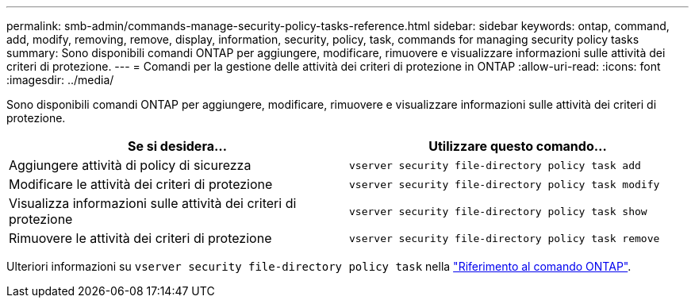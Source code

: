---
permalink: smb-admin/commands-manage-security-policy-tasks-reference.html 
sidebar: sidebar 
keywords: ontap, command, add, modify, removing, remove, display, information, security, policy, task, commands for managing security policy tasks 
summary: Sono disponibili comandi ONTAP per aggiungere, modificare, rimuovere e visualizzare informazioni sulle attività dei criteri di protezione. 
---
= Comandi per la gestione delle attività dei criteri di protezione in ONTAP
:allow-uri-read: 
:icons: font
:imagesdir: ../media/


[role="lead"]
Sono disponibili comandi ONTAP per aggiungere, modificare, rimuovere e visualizzare informazioni sulle attività dei criteri di protezione.

|===
| Se si desidera... | Utilizzare questo comando... 


 a| 
Aggiungere attività di policy di sicurezza
 a| 
`vserver security file-directory policy task add`



 a| 
Modificare le attività dei criteri di protezione
 a| 
`vserver security file-directory policy task modify`



 a| 
Visualizza informazioni sulle attività dei criteri di protezione
 a| 
`vserver security file-directory policy task show`



 a| 
Rimuovere le attività dei criteri di protezione
 a| 
`vserver security file-directory policy task remove`

|===
Ulteriori informazioni su `vserver security file-directory policy task` nella link:https://docs.netapp.com/us-en/ontap-cli/search.html?q=vserver+security+file-directory+policy+task["Riferimento al comando ONTAP"^].
